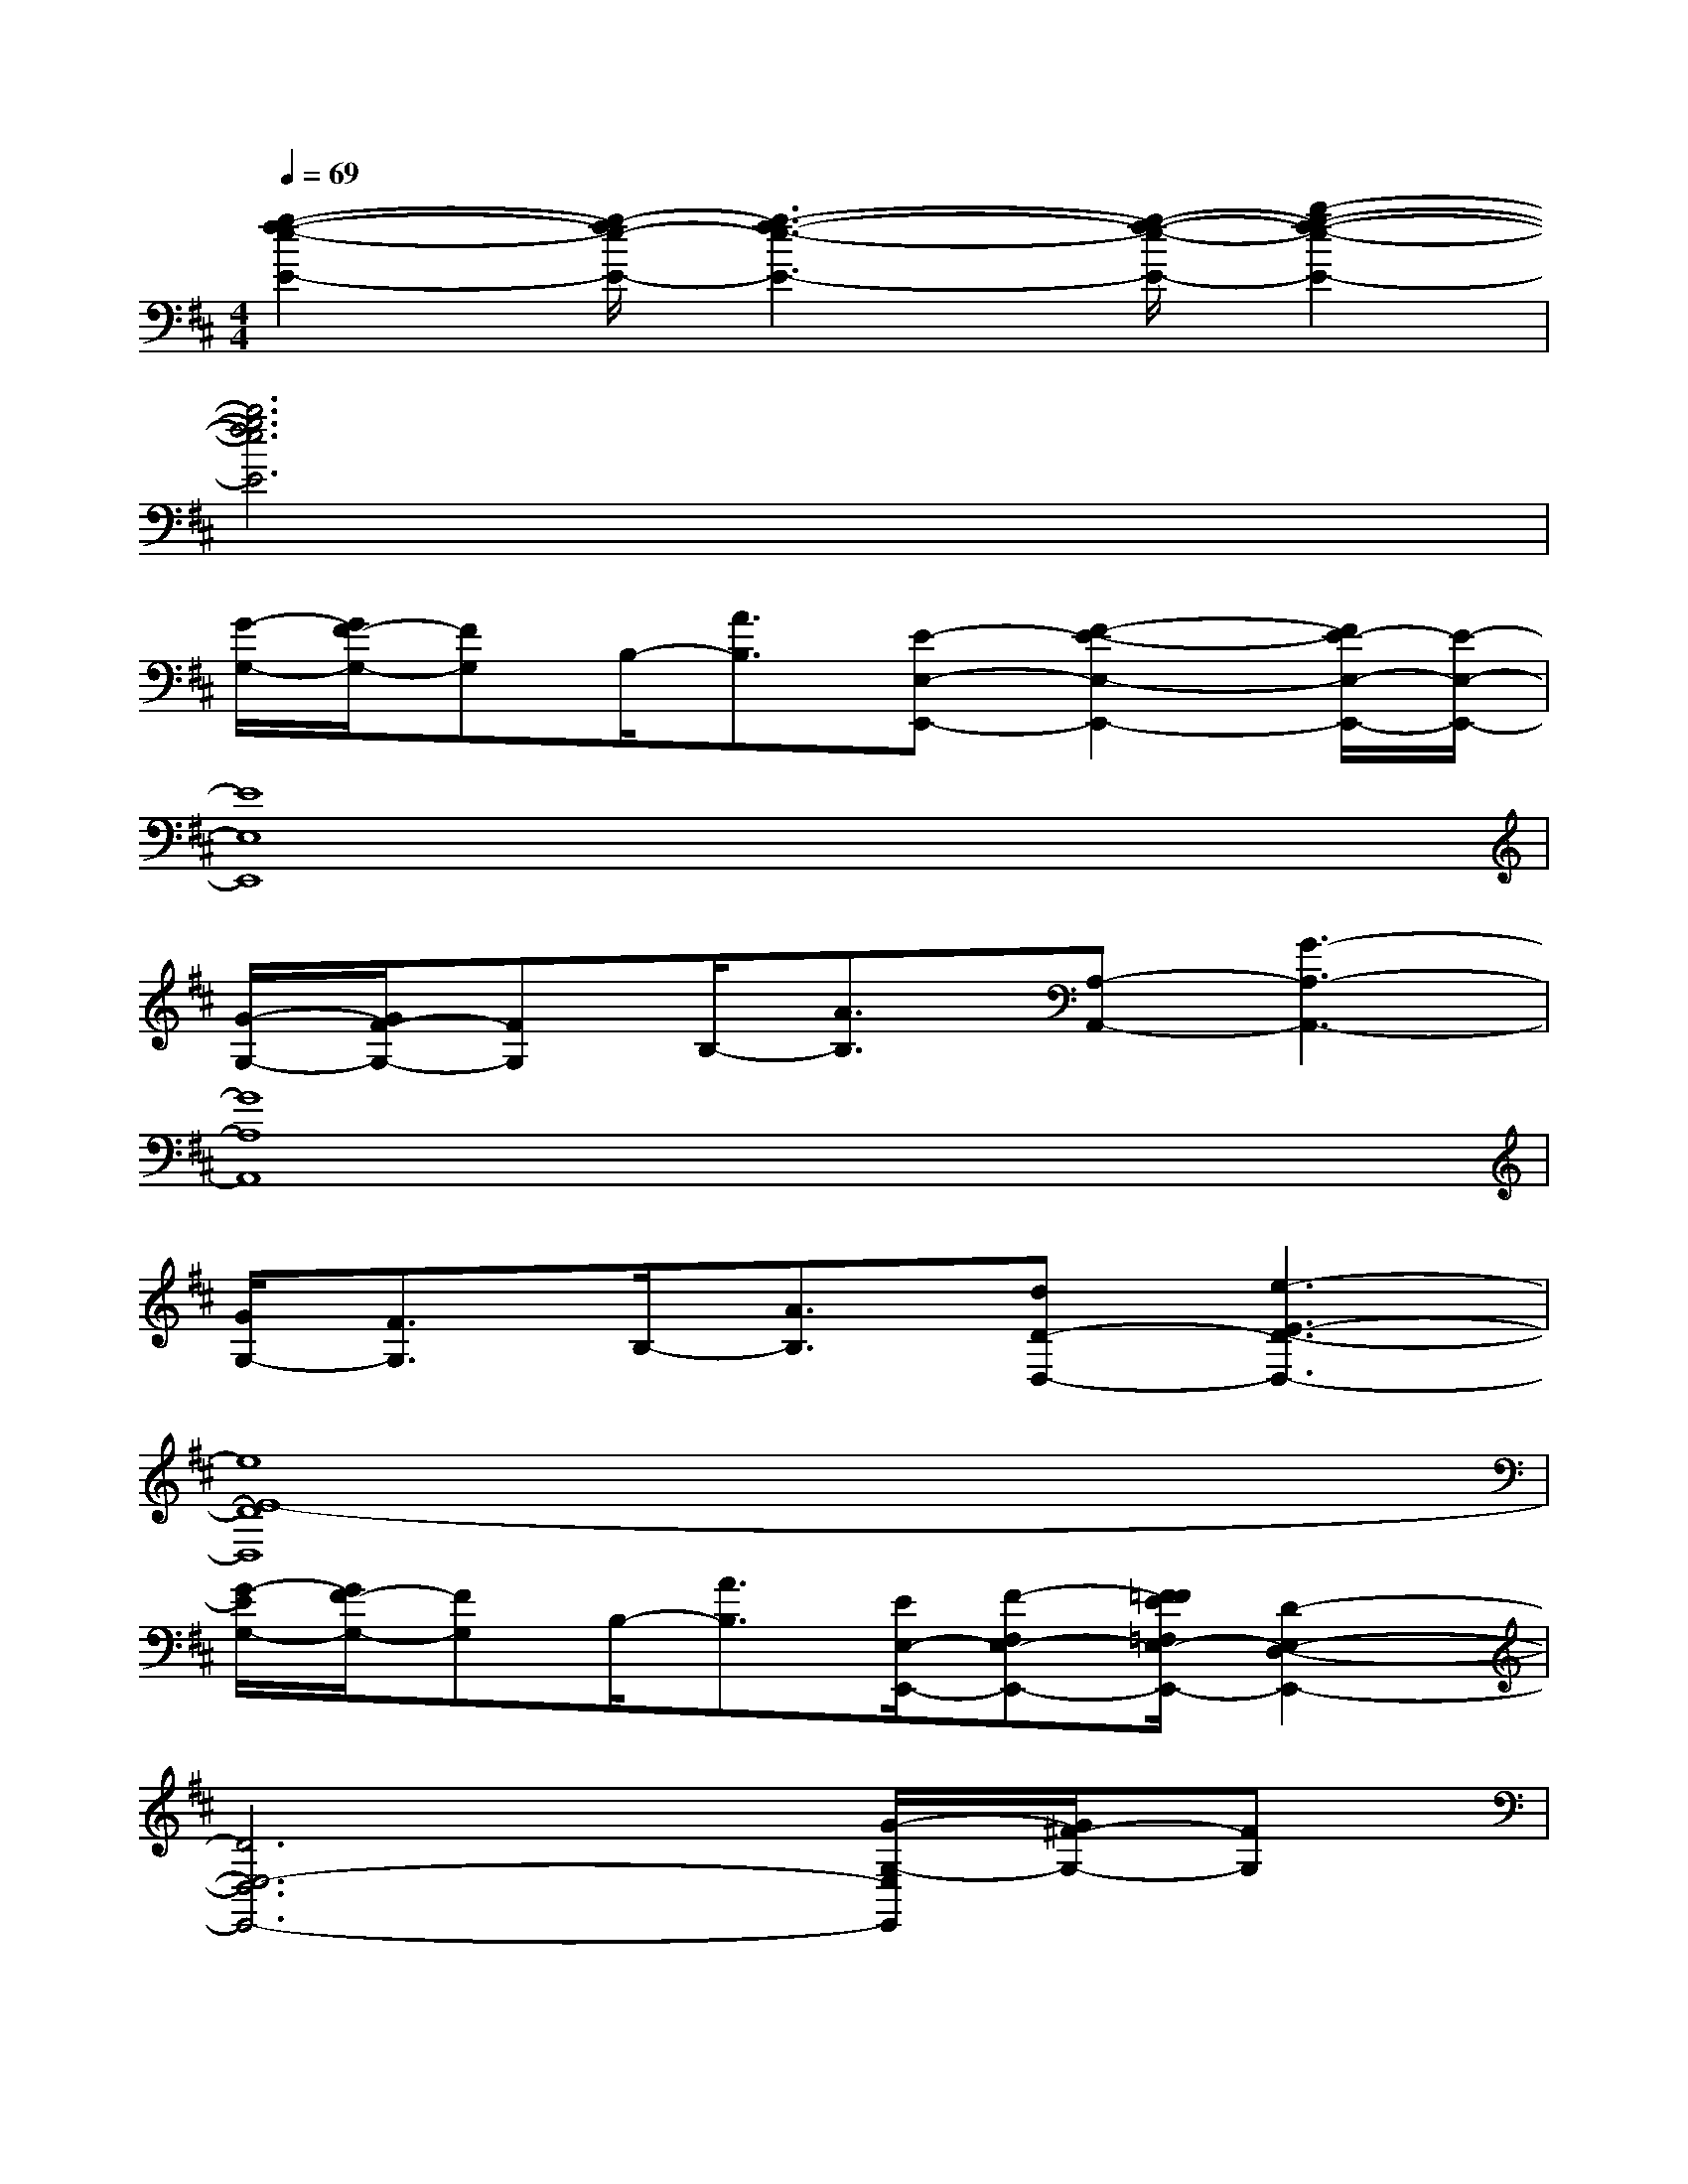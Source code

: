X:1
T:
M:4/4
L:1/8
Q:1/4=69
K:D%2sharps
V:1
[g2-f2-e2-E2-][g/2-f/2e/2-E/2-][g3-f3-e3-E3-][g/2-f/2-e/2-E/2-][b2-g2-f2-e2-E2-]|
[b6g6f6e6E6]x2|
[G/2-G,/2-][G/2F/2-G,/2-][FG,]B,/2-[A3/2B,3/2][E-E,-E,,-][F2-E2-E,2-E,,2-][F/2E/2-E,/2-E,,/2-][E/2-E,/2-E,,/2-]|
[E8E,8E,,8]|
[G/2-G,/2-][G/2F/2-G,/2-][FG,]B,/2-[A3/2B,3/2][A,-A,,-][G3-A,3-A,,3-]|
[G8A,8A,,8]|
[G/2G,/2-][F3/2G,3/2]B,/2-[A3/2B,3/2][dD-D,-][e3-E3-D3-D,3-]|
[e8E8-D8D,8]|
[G/2-E/2G,/2-][G/2F/2-G,/2-][FG,]B,/2-[A3/2B,3/2][E/2E,/2-E,,/2-][F-F,E,-E,,-][F/2=F/2E/2=F,/2E,/2-E,,/2-][D2-E,2-D,2-E,,2-]|
[D6E,6-D,6E,,6-][G/2-G,/2-E,/2E,,/2][G/2^F/2-G,/2-][FG,]|
B,/2-[A3/2B,3/2][A,/2-A,,/2-][G/2A,/2-G,/2A,,/2-][FA,-F,A,,-][A,/2-A,,/2-][F3-A,3-F,3-A,,3-][F/2-A,/2-F,/2-A,,/2-]|
[F/2A,/2F,/2A,,/2][A,3-A,,3-][A,/2A,,/2][G/2-G,/2-][G/2F/2-G,/2-][FG,]B,/2-[A3/2B,3/2]|
[dD-D,-][e6-E6-D6-D,6-][e-E-D-D,-]|
[e3-E3-D3-D,3-][e/2E/2D/2D,/2]x4x/2|
x2[F3/2D3/2A,3/2D,3/2][F/2D/2A,/2D,/2][FDA,D,][F/2D/2A,/2D,/2][F/2D/2A,/2D,/2-][BGDB,G,D,][B/2G/2D/2B,/2G,/2D,/2][B/2G/2-D/2B,/2G,/2D,/2]|
[c-A-G-E-C-A,-D,][c/2A/2G/2E/2C/2A,/2D,/2][c/2A/2G/2E/2C/2A,/2D,/2][cAGECA,D,][B/2G/2D/2B,/2G,/2D,/2][B/2G/2D/2B,/2G,/2D,/2][BGDB,G,D,][B/2G/2D/2B,/2G,/2D,/2][B/2G/2D/2B,/2G,/2D,/2][F3/2D3/2A,3/2D,3/2][F/2D/2A,/2D,/2]
